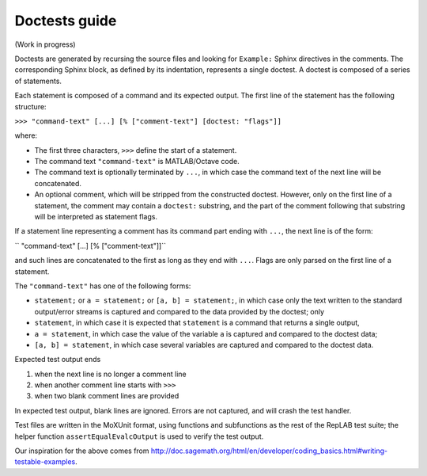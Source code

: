 Doctests guide
==============

(Work in progress)

Doctests are generated by recursing the source files and looking for ``Example:`` Sphinx directives in the comments.
The corresponding Sphinx block, as defined by its indentation, represents a single doctest.
A doctest is composed of a series of statements.

Each statement is composed of a command and its expected output.
The first line of the statement has the following structure:

``>>> "command-text" [...] [% ["comment-text"] [doctest: "flags"]]``

where:

- The first three characters, ``>>>`` define the start of a statement.

- The command text ``"command-text"`` is MATLAB/Octave code.

- The command text is optionally terminated by ``...``, in which case the command text of the next line will be concatenated.

- An optional comment, which will be stripped from the constructed doctest. However, only on the first line of a statement,
  the comment may contain a ``doctest:`` substring, and the part of the comment following that substring will be interpreted as statement flags.

If a statement line representing a comment has its command part ending with ``...``, the next line is of the form:

``    "command-text" [...] [% ["comment-text"]]``

and such lines are concatenated to the first as long as they end with ``...``. Flags are only parsed on the first line of a statement.

The ``"command-text"`` has one of the following forms:

- ``statement;`` or ``a = statement;`` or ``[a, b] = statement;``, in which case only the text written to the standard output/error streams is captured and compared to the data provided by the doctest; only

- ``statement``, in which case it is expected that ``statement`` is a command that returns a single output,

- ``a = statement``, in which case the value of the variable ``a`` is captured and compared to the doctest data;

- ``[a, b] = statement``, in which case several variables are captured and compared to the doctest data.

Expected test output ends

1) when the next line is no longer a comment line
2) when another comment line starts with ``>>>``
3) when two blank comment lines are provided

In expected test output, blank lines are ignored. Errors are not captured, and will crash the test handler.

Test files are written in the MoXUnit format, using functions and subfunctions as the
rest of the RepLAB test suite; the helper function ``assertEqualEvalcOutput`` is used
to verify the test output.

Our inspiration for the above comes from `<http://doc.sagemath.org/html/en/developer/coding_basics.html#writing-testable-examples>`_.
